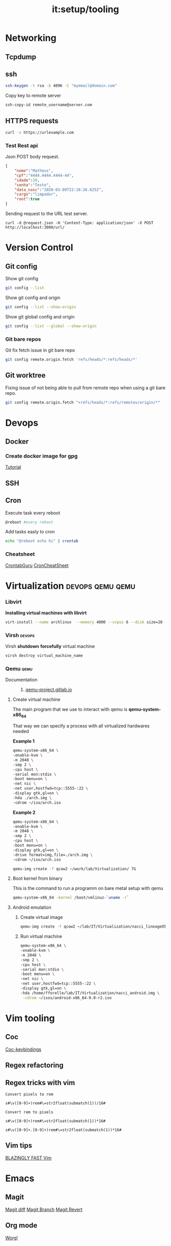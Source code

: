 :PROPERTIES:
:ID:       1efae5bb-051c-4d4a-892f-8c8453bd3890
:END:
#+title: it:setup/tooling
#+roam_tags: m
* Networking
** Tcpdump
:PROPERTIES:
:ID:       86bb6826-1f46-4513-abc3-cad6ef6ec359
:END:
** ssh
#+begin_src bash
ssh-keygen -t rsa -b 4096 -C "myemail@domain.com"
#+end_src
Copy key to remote server
#+begin_src bash
ssh-copy-id remote_username@server.com
#+end_src
** HTTPS requests
#+begin_src bash
curl -v https://urlexample.com
#+end_src
*** Test Rest api
Json POST body request.
#+begin_src json
{
	"nome":"Matheus",
	"cpf":"4444.4444.4444-44",
	"idade":20,
	"senha":"Teste",
	"data_nasc":"2020-03-09T22:18:26.625Z",
	"cargo":"limpador",
	"root":true
}
#+end_src

Sending request to the URL test server.

#+begin_src
curl -d @request.json -H 'Content-Type: application/json' -X POST http://localhost:3000/url/
#+end_src
* Version Control
** Git config
Show git config
#+begin_src bash
git config --list
#+end_src
Show git config and origin
#+begin_src bash
git config --list --show-origin
#+end_src
Show git global config and origin
#+begin_src bash
git config --list --global --show-origin
#+end_src
*** Git bare repos
Git fix fetch issue in git bare repo
#+begin_src bash
git config remote.origin.fetch 'refs/heads/*:refs/heads/*'
#+end_src
** Git worktree
Fixing issue of not being able to pull from remote repo when using
a git bare repo.
#+begin_src bash
git config remote.origin.fetch "+refs/heads/*:refs/remotes/origin/*"
#+end_src
* Devops
** Docker
*** Create docker image for gpg
[[https://nixaid.com/using-gpg-inside-a-docker-container/][Tutorial]]
** SSH
** Cron
Execute task every reboot
#+begin_src bash
@reboot #every reboot
#+end_src

Add tasks easly to cron

#+begin_src bash
echo "@reboot echo hi" | crontab
#+end_src

*** Cheatsheet
[[https://crontab.guru/examples.html][CrontabGuru]]
[[https://devhints.io/cron][CronCheatSheet]]
* Virtualization :devops:qemu:qemu:
*** Libvirt
*Installing virtual machines with libvirt*
#+begin_src bash
virt-install --name archlinux  --memory 4000 --vcpus 6 --disk size=20 --cdrom ~/isos/archlinux-2022.07.01-x86_64.iso
#+end_src
*** Virsh :devops:
Virsh *shutdown* *forcefully* virtual machine
#+begin_src bash
virsh destroy virtual_machine_name
#+end_src
*** Qemu :qemu:
- Documentation ::
  1. [[https://qemu-project.gitlab.io/qemu/system/quickstart.html][qemu-project.gitlab.io]]
**** Create virtual machine
The main program that we use to interact with
qemu is *qemu-system-x86_64*

That way we can specify a process with all virtualized hardwares needed

*Example 1*

#+begin_src bash
qemu-system-x86_64 \
-enable-kvm \
-m 2048 \
-smp 2 \
-cpu host \
-serial mon:stdio \
-boot menu=on \
-net nic \
-net user,hostfwd=tcp::5555-:22 \
-display gtk,gl=on \
-hda ./arch.img \
-cdrom ~/iso/arch.iso
#+end_src

*Example 2*

#+begin_src bash
qemu-system-x86_64 \
-enable-kvm \
-m 2048 \
-smp 2 \
-cpu host \
-boot menu=on \
-display gtk,gl=on \
-drive format=img,file=./arch.img \
-cdrom ~/iso/arch.iso
#+end_src

#+begin_src bash
qemu-img create -f qcow2 ~/work/lab/Virtualization/ 7G
#+end_src


**** Boot kernel from binary
This is the command to run a programm on bare metal setup with qemu
#+begin_src bash
qemu-system-x86_64 -kernel /boot/vmlinuz-`uname -r`
#+end_src
**** Android emulation
***** Create virtual image
#+begin_src bash
qemu-img create -f qcow2 ~/lab/IT/Virtualization/nacci_lineageOS.img 7G
#+end_src

#+RESULTS:

***** Run virtual machine
#+begin_src bash
qemu-system-x86_64 \
-enable-kvm \
-m 2048 \
-smp 2 \
-cpu host \
-serial mon:stdio \
-boot menu=on \
-net nic \
-net user,hostfwd=tcp::5555-:22 \
-display gtk,gl=on \
-hda /home/fforelle/lab/IT/Virtualization/nacci_android.img \
 -cdrom ~/isos/android-x86_64-9.0-r2.iso
#+end_src

* Vim tooling
** Coc
  [[https:https://github.com/rstacruz/vim-coc-settings][Coc-keybindings]]
** Regex refactoring
** Regex tricks with vim
#+begin_src vim
Convert pixels to rem

s#\v([0-9]+)rem#\=str2float(submatch(1))/16#

Convert rem to pixels

s#\v([0-9]+)rem#\=str2float(submatch(1))*16#

s#\v([0-9]+.[0-9]+)rem#\=str2float(submatch(1))*16#
#+end_src
** Vim tips
[[https://www.youtube.com/watch?v=qZO9A5F6BZs&t=63s][BLAZINGLY FAST Vim]]
* Emacs
** Magit
[[https://magit.vc/manual/magit/Diffing.html][Magit  diff]]
[[https://magit.vc/manual/magit/Branch-Commands.html][Magit Branch]]
[[https://magit.vc/manual/magit/Reverting.html][Magit Revert]]
** Org mode
[[https://orgmode.org/worg/][Worg!]]
** Org agenda
[[https://www.youtube.com/watch?v=Ea_-TaEGa7Y&t=140s][Org agenda dt video]]
** Shells in emacs
[[https://www.youtube.com/watch?v=2LzDgaen1cQ][Dt's videio]]
** Org babel
[[https://orgmode.org/worg/org-contrib/babel/intro.html][Introducing babel]]
** Eww
** Image preview
* Shell
** Hardware monitoring
Get display  of cpu temperature
#+begin_src bash
sensors
#+end_src
Get display of nvidia card temperature
#+begin_src bash
nvidia-smi
#+end_src
** Shell aliases
** Shell tricks
*** Commands
**** Debug web server
#+begin_src bash
ab -n 500 site.example.com
#+end_src
*** Shell
**** Change priority of a list of process
#+begin_src bash
for pid in $(pidof ffmpeg); do renice  19 $pid; done
#+end_src
**** archlinux managenment :awk:
*Show total of installed packages size*
#+begin_src bash
awk '{sum+=$4} END {print sum}' <(pacman -Qi | grep Size)
#+end_src

#+RESULTS:
** Rsync
Keep files from different dirs in sync.
** Aliases
#+begin_src bash :tangle ~/.zshaliases
#aliases
alias t='tmux'
alias h='history'
alias l='lsd -l'
alias rr='ranger'
alias dir='dir --color=auto'
alias vdir='vdir --color=auto'
alias grep='grep --color=auto'
alias fgrep='fgrep --color=auto'
alias egrep='egrep --color=auto'
alias es="emacsclient -nw -c -a 'emacs'"
alias e="emacs -nw"
# Git
alias xn='xrandr -o normal'
alias xr='xrandr -o right'
alias p="pacman"
alias gl="git log --oneline"
alias s="systemd"
alias j="journalctl"

#+end_src

* Display and video
**** Xrandr
*rotate display*
#+begin_src bash
xrandr --output display_name --rotate inverted
#+end_src
*Change resolution*
#+begin_src bash
xrandr -s  1440x900
#+end_src
* Browsers
** Vim like browsers
https://reversed.top/2016-08-13/big-list-of-vim-like-software/#browsers
* Security

** Encryption
*** GPG
[[https://rtcamp.com/tutorials/linux/gpg-keys/][GPG Cheatsheet]]
**** Generate key without password
[[https://shawngrover.medium.com/generate-gpg-key-without-passphrase-6dec71caecf8][Tutorial]]
#+begin_src bash
gpg --batch --passphrase '' --quick-gen-key USER_ID default default
#+end_src
**** Encrypt files
#+begin_src bash
gpg -r "keyid or email" -e file
#+end_src

*** Age
[[https://nixfaq.org/2021/01/age-the-modern-alternative-to-gpg.html][Age:the modern alternative to gpg]]
** Secret generation
#+begin_src bash
node -e "console.log(require('crypto').randomBytes(256).toString('base64'));"
#+end_src
* Text processing
** Regex tricks
*Select any number*
#+begin_src regex
[0-9]+
#+end_src
** Awk
[[https://www.gnu.org/software/gawk/manual/gawk.html][Awk documentation]]
* Fzf
** Wrappers
#+begin_src bash
fzf | awk -F "/" 'NF{NF-=1};1'
#+end_src
* Rendering
** Tools for rendering
[[https://poly.cam/][Polycam]]
* System manengenment
** Storage managenment
*** Searching for heavy files
#+begin_src bash
du -h | grep '[0-9\.]\+G'
#Don't show directories and files smaller than 1Gb
du -h | grep '^\s[0-9\.]\+G'
#Show dirs with depth one
sudo du -h -d 1 ~/ | grep '[0-9]G\>'
# Show files bigger than 100M
sudo find . -xdev -type f -size +1G
# Ducks!
alias ducks='du -chks * | sort -rn | head'
# Sudo find
sudo find / -xdev -type f -size +100M
#Find heaviest files
sudo du -aBm / 2>/dev/null | sort -nr | head -n 10
#+end_src

**** List heaviest directories in linux :du:
#+begin_src bash
du -hs * | sort -rh | head -5
#+end_src
*** Syncing two folders
**** Remotely

Sync files through network between two
linux machines.
#+begin_src bash
rsync -a dir1/ dir2
#+end_src

Sync remotely with google drive folder
#+begin_src bash
rclone mount --daemon remote: ~/mount
#+end_src
** Archlinux
*** Pacman
#+begin_src shell
#Update system
pacman -Syu
#Update package lists
pacman -Syyu
#+end_src
